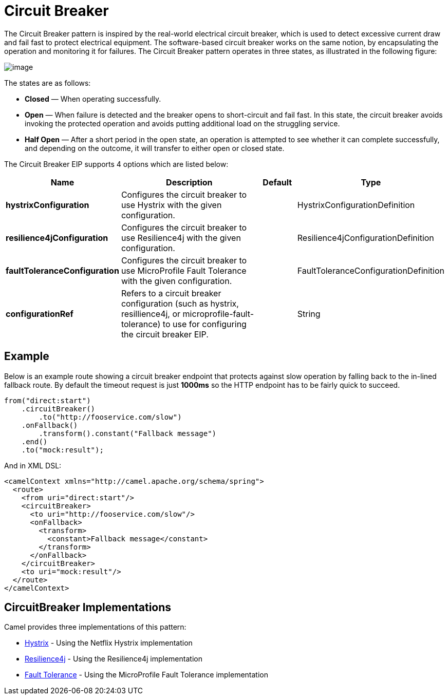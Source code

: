 [[circuitBreaker-eip]]
= Circuit Breaker EIP
:docTitle: Circuit Breaker
:description: null
:since: 
:supportLevel: Stable

The Circuit Breaker pattern is inspired by the real-world electrical circuit breaker,
which is used to detect excessive current draw and fail fast to protect electrical equipment.
The software-based circuit breaker works on the same notion, by encapsulating
the operation and monitoring it for failures. The Circuit Breaker pattern operates in
three states, as illustrated in the following figure:

image::eip/CircuitBreaker.png[image]

The states are as follows:

* *Closed* — When operating successfully.
* *Open* — When failure is detected and the breaker opens to short-circuit and fail
  fast. In this state, the circuit breaker avoids invoking the protected operation and
  avoids putting additional load on the struggling service.
* *Half Open* — After a short period in the open state, an operation is attempted to
  see whether it can complete successfully, and depending on the outcome, it will
  transfer to either open or closed state.

// eip options: START
The Circuit Breaker EIP supports 4 options which are listed below:

[width="100%",cols="2,5,^1,2",options="header"]
|===
| Name | Description | Default | Type
| *hystrixConfiguration* | Configures the circuit breaker to use Hystrix with the given configuration. |  | HystrixConfigurationDefinition
| *resilience4jConfiguration* | Configures the circuit breaker to use Resilience4j with the given configuration. |  | Resilience4jConfigurationDefinition
| *faultToleranceConfiguration* | Configures the circuit breaker to use MicroProfile Fault Tolerance with the given configuration. |  | FaultToleranceConfigurationDefinition
| *configurationRef* | Refers to a circuit breaker configuration (such as hystrix, resillience4j, or microprofile-fault-tolerance) to use for configuring the circuit breaker EIP. |  | String
|===
// eip options: END

== Example

Below is an example route showing a circuit breaker endpoint that protects against slow operation by falling back to the in-lined fallback route. By default the timeout request is just *1000ms* so the HTTP endpoint has to be fairly quick to succeed.
[source,java]
----
from("direct:start")
    .circuitBreaker()
        .to("http://fooservice.com/slow")
    .onFallback()
        .transform().constant("Fallback message")
    .end()
    .to("mock:result");
----

And in XML DSL:
[source,xml]
----
<camelContext xmlns="http://camel.apache.org/schema/spring">
  <route>
    <from uri="direct:start"/>
    <circuitBreaker>
      <to uri="http://fooservice.com/slow"/>
      <onFallback>
        <transform>
          <constant>Fallback message</constant>
        </transform>
      </onFallback>
    </circuitBreaker>
    <to uri="mock:result"/>
  </route>
</camelContext>
----

== CircuitBreaker Implementations

Camel provides three implementations of this pattern:

* xref:hystrix-eip.adoc[Hystrix] - Using the Netflix Hystrix implementation
* xref:resilience4j-eip.adoc[Resilience4j] - Using the Resilience4j implementation
* xref:fault-tolerance-eip.adoc[Fault Tolerance] - Using the MicroProfile Fault Tolerance implementation
